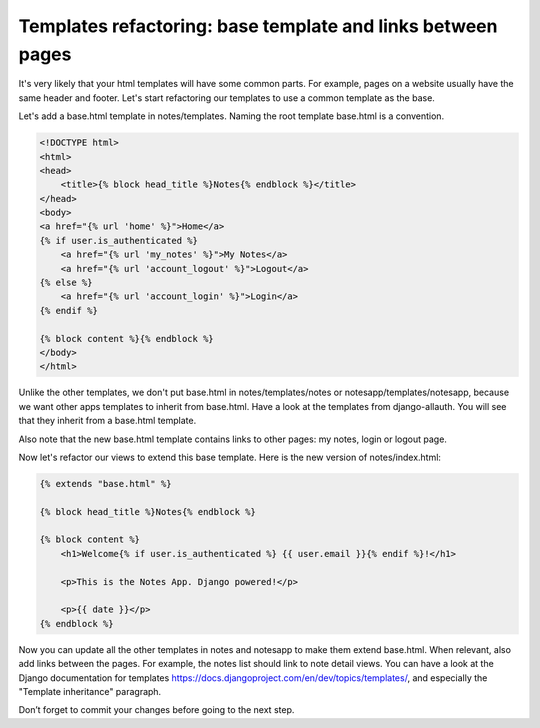 Templates refactoring: base template and links between pages
============================================================

It's very likely that your html templates will have some common parts. For example, pages on a website usually have the same header and footer.
Let's start refactoring our templates to use a common template as the base.

Let's add a base.html template in notes/templates. Naming the root template base.html is a convention.

.. code-block:: html

    <!DOCTYPE html>
    <html>
    <head>
        <title>{% block head_title %}Notes{% endblock %}</title>
    </head>
    <body>
    <a href="{% url 'home' %}">Home</a>
    {% if user.is_authenticated %}
        <a href="{% url 'my_notes' %}">My Notes</a>
        <a href="{% url 'account_logout' %}">Logout</a>
    {% else %}
        <a href="{% url 'account_login' %}">Login</a>
    {% endif %}

    {% block content %}{% endblock %}
    </body>
    </html>

Unlike the other templates, we don't put base.html in notes/templates/notes or notesapp/templates/notesapp, because we want other apps templates to inherit from base.html.
Have a look at the templates from django-allauth. You will see that they inherit from a base.html template.

Also note that the new base.html template contains links to other pages: my notes, login or logout page.

Now let's refactor our views to extend this base template. Here is the new version of notes/index.html:

.. code-block:: html

    {% extends "base.html" %}

    {% block head_title %}Notes{% endblock %}

    {% block content %}
        <h1>Welcome{% if user.is_authenticated %} {{ user.email }}{% endif %}!</h1>

        <p>This is the Notes App. Django powered!</p>

        <p>{{ date }}</p>
    {% endblock %}

Now you can update all the other templates in notes and notesapp to make them extend base.html.
When relevant, also add links between the pages. For example, the notes list should link to note detail views.
You can have a look at the Django documentation for templates https://docs.djangoproject.com/en/dev/topics/templates/, and especially the "Template inheritance" paragraph.

Don’t forget to commit your changes before going to the next step.
